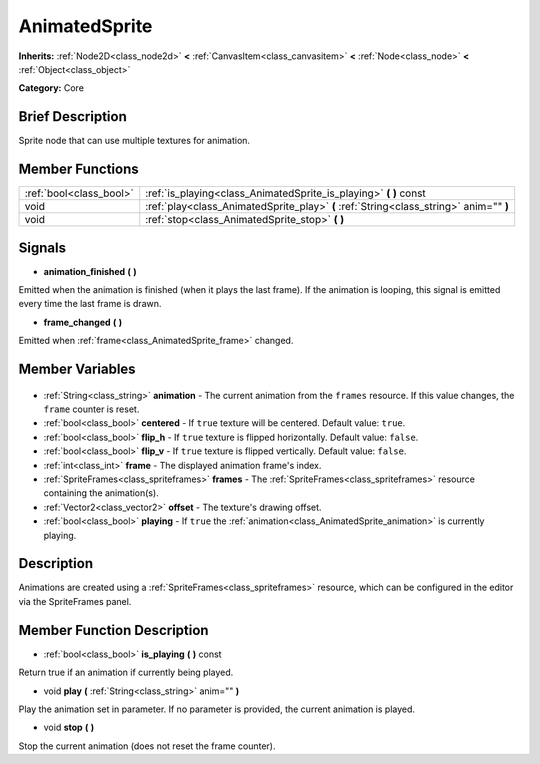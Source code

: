 .. Generated automatically by doc/tools/makerst.py in Godot's source tree.
.. DO NOT EDIT THIS FILE, but the AnimatedSprite.xml source instead.
.. The source is found in doc/classes or modules/<name>/doc_classes.

.. _class_AnimatedSprite:

AnimatedSprite
==============

**Inherits:** :ref:`Node2D<class_node2d>` **<** :ref:`CanvasItem<class_canvasitem>` **<** :ref:`Node<class_node>` **<** :ref:`Object<class_object>`

**Category:** Core

Brief Description
-----------------

Sprite node that can use multiple textures for animation.

Member Functions
----------------

+--------------------------+----------------------------------------------------------------------------------------+
| :ref:`bool<class_bool>`  | :ref:`is_playing<class_AnimatedSprite_is_playing>` **(** **)** const                   |
+--------------------------+----------------------------------------------------------------------------------------+
| void                     | :ref:`play<class_AnimatedSprite_play>` **(** :ref:`String<class_string>` anim="" **)** |
+--------------------------+----------------------------------------------------------------------------------------+
| void                     | :ref:`stop<class_AnimatedSprite_stop>` **(** **)**                                     |
+--------------------------+----------------------------------------------------------------------------------------+

Signals
-------

.. _class_AnimatedSprite_animation_finished:

- **animation_finished** **(** **)**

Emitted when the animation is finished (when it plays the last frame). If the animation is looping, this signal is emitted every time the last frame is drawn.

.. _class_AnimatedSprite_frame_changed:

- **frame_changed** **(** **)**

Emitted when :ref:`frame<class_AnimatedSprite_frame>` changed.


Member Variables
----------------

  .. _class_AnimatedSprite_animation:

- :ref:`String<class_string>` **animation** - The current animation from the ``frames`` resource. If this value changes, the ``frame`` counter is reset.

  .. _class_AnimatedSprite_centered:

- :ref:`bool<class_bool>` **centered** - If ``true`` texture will be centered. Default value: ``true``.

  .. _class_AnimatedSprite_flip_h:

- :ref:`bool<class_bool>` **flip_h** - If ``true`` texture is flipped horizontally. Default value: ``false``.

  .. _class_AnimatedSprite_flip_v:

- :ref:`bool<class_bool>` **flip_v** - If ``true`` texture is flipped vertically. Default value: ``false``.

  .. _class_AnimatedSprite_frame:

- :ref:`int<class_int>` **frame** - The displayed animation frame's index.

  .. _class_AnimatedSprite_frames:

- :ref:`SpriteFrames<class_spriteframes>` **frames** - The :ref:`SpriteFrames<class_spriteframes>` resource containing the animation(s).

  .. _class_AnimatedSprite_offset:

- :ref:`Vector2<class_vector2>` **offset** - The texture's drawing offset.

  .. _class_AnimatedSprite_playing:

- :ref:`bool<class_bool>` **playing** - If ``true`` the :ref:`animation<class_AnimatedSprite_animation>` is currently playing.


Description
-----------

Animations are created using a :ref:`SpriteFrames<class_spriteframes>` resource, which can be configured in the editor via the SpriteFrames panel.

Member Function Description
---------------------------

.. _class_AnimatedSprite_is_playing:

- :ref:`bool<class_bool>` **is_playing** **(** **)** const

Return true if an animation if currently being played.

.. _class_AnimatedSprite_play:

- void **play** **(** :ref:`String<class_string>` anim="" **)**

Play the animation set in parameter. If no parameter is provided, the current animation is played.

.. _class_AnimatedSprite_stop:

- void **stop** **(** **)**

Stop the current animation (does not reset the frame counter).


